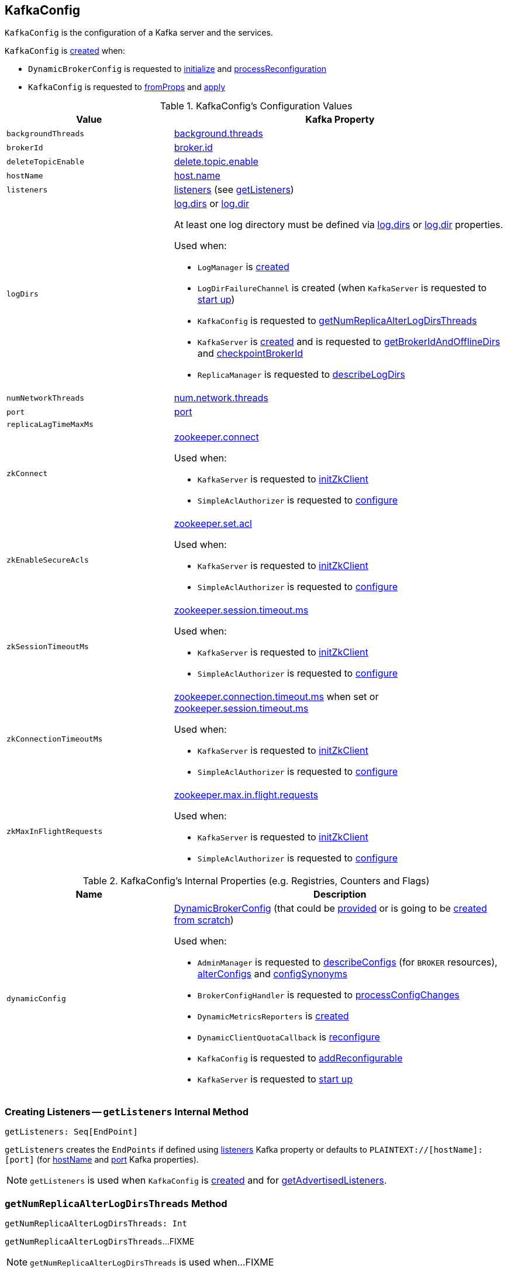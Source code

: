 == [[KafkaConfig]] KafkaConfig

`KafkaConfig` is the configuration of a Kafka server and the services.

`KafkaConfig` is <<creating-instance, created>> when:

* `DynamicBrokerConfig` is requested to <<kafka-server-DynamicBrokerConfig.adoc#initialize, initialize>> and <<kafka-server-DynamicBrokerConfig.adoc#processReconfiguration, processReconfiguration>>

* `KafkaConfig` is requested to <<fromProps, fromProps>> and <<apply, apply>>

[[configuration-values]]
.KafkaConfig's Configuration Values
[cols="1m,2",options="header",width="100%"]
|===
| Value
| Kafka Property

| backgroundThreads
| [[backgroundThreads]] <<kafka-properties.adoc#background.threads, background.threads>>

| brokerId
| [[brokerId]] <<kafka-properties.adoc#broker.id, broker.id>>

| deleteTopicEnable
| [[deleteTopicEnable]] link:kafka-properties.adoc#delete.topic.enable[delete.topic.enable]

| hostName
| [[hostName]] link:kafka-properties.adoc#host.name[host.name]

| listeners
| [[listeners]] link:kafka-properties.adoc#listeners[listeners] (see <<getListeners, getListeners>>)

| logDirs
a| [[logDirs]] <<kafka-properties.adoc#log.dirs, log.dirs>> or <<kafka-properties.adoc#log.dir, log.dir>>

At least one log directory must be defined via <<kafka-properties.adoc#log.dirs, log.dirs>> or <<kafka-properties.adoc#log.dir, log.dir>> properties.

Used when:

* `LogManager` is <<kafka-LogManager.adoc#logDirs, created>>

* `LogDirFailureChannel` is created (when `KafkaServer` is requested to <<kafka-KafkaServer.adoc#startup, start up>>)

* `KafkaConfig` is requested to <<getNumReplicaAlterLogDirsThreads, getNumReplicaAlterLogDirsThreads>>

* `KafkaServer` is <<kafka-KafkaServer.adoc#brokerMetadataCheckpoints, created>> and is requested to <<kafka-KafkaServer.adoc#getBrokerIdAndOfflineDirs, getBrokerIdAndOfflineDirs>> and <<kafka-KafkaServer.adoc#checkpointBrokerId, checkpointBrokerId>>

* `ReplicaManager` is requested to <<kafka-server-ReplicaManager.adoc#describeLogDirs, describeLogDirs>>

| numNetworkThreads
| [[numNetworkThreads]] link:kafka-properties.adoc#num.network.threads[num.network.threads]

| port
| [[port]] link:kafka-properties.adoc#port[port]

| replicaLagTimeMaxMs
| [[replicaLagTimeMaxMs]]

| zkConnect
a| [[zkConnect]] <<kafka-properties.adoc#zookeeper.connect, zookeeper.connect>>

Used when:

* `KafkaServer` is requested to <<kafka-KafkaServer.adoc#initZkClient, initZkClient>>

* `SimpleAclAuthorizer` is requested to <<kafka-security-SimpleAclAuthorizer.adoc#configure, configure>>

| zkEnableSecureAcls
a| [[zkEnableSecureAcls]] <<kafka-properties.adoc#zookeeper.set.acl, zookeeper.set.acl>>

Used when:

* `KafkaServer` is requested to <<kafka-KafkaServer.adoc#initZkClient, initZkClient>>

* `SimpleAclAuthorizer` is requested to <<kafka-security-SimpleAclAuthorizer.adoc#configure, configure>>

| zkSessionTimeoutMs
a| [[zkSessionTimeoutMs]] <<kafka-properties.adoc#zookeeper.session.timeout.ms, zookeeper.session.timeout.ms>>

Used when:

* `KafkaServer` is requested to <<kafka-KafkaServer.adoc#initZkClient, initZkClient>>

* `SimpleAclAuthorizer` is requested to <<kafka-security-SimpleAclAuthorizer.adoc#configure, configure>>

| zkConnectionTimeoutMs
a| [[zkConnectionTimeoutMs]] <<kafka-properties.adoc#zookeeper.connection.timeout.ms, zookeeper.connection.timeout.ms>> when set or <<kafka-properties.adoc#zookeeper.session.timeout.ms, zookeeper.session.timeout.ms>>

Used when:

* `KafkaServer` is requested to <<kafka-KafkaServer.adoc#initZkClient, initZkClient>>

* `SimpleAclAuthorizer` is requested to <<kafka-security-SimpleAclAuthorizer.adoc#configure, configure>>

| zkMaxInFlightRequests
a| [[zkMaxInFlightRequests]] <<kafka-properties.adoc#zookeeper.max.in.flight.requests, zookeeper.max.in.flight.requests>>

Used when:

* `KafkaServer` is requested to <<kafka-KafkaServer.adoc#initZkClient, initZkClient>>

* `SimpleAclAuthorizer` is requested to <<kafka-security-SimpleAclAuthorizer.adoc#configure, configure>>
|===

[[internal-registries]]
.KafkaConfig's Internal Properties (e.g. Registries, Counters and Flags)
[cols="1m,2",options="header",width="100%"]
|===
| Name
| Description

| dynamicConfig
a| [[dynamicConfig]] <<kafka-server-DynamicBrokerConfig.adoc#, DynamicBrokerConfig>> (that could be <<dynamicConfigOverride, provided>> or is going to be <<kafka-server-DynamicBrokerConfig.adoc#creating-instance, created from scratch>>)

Used when:

* `AdminManager` is requested to <<kafka-AdminManager.adoc#describeConfigs, describeConfigs>> (for `BROKER` resources), <<kafka-AdminManager.adoc#alterConfigs, alterConfigs>> and <<kafka-AdminManager.adoc#configSynonyms, configSynonyms>>

* `BrokerConfigHandler` is requested to <<kafka-server-BrokerConfigHandler.adoc#processConfigChanges, processConfigChanges>>

* `DynamicMetricsReporters` is <<kafka-server-DynamicMetricsReporters.adoc#dynamicConfig, created>>

* `DynamicClientQuotaCallback` is <<kafka-server-DynamicClientQuotaCallback.adoc#reconfigure, reconfigure>>

* `KafkaConfig` is requested to <<addReconfigurable, addReconfigurable>>

* `KafkaServer` is requested to <<kafka-KafkaServer.adoc#startup, start up>>
|===

=== [[getListeners]] Creating Listeners -- `getListeners` Internal Method

[source, scala]
----
getListeners: Seq[EndPoint]
----

`getListeners` creates the `EndPoints` if defined using link:kafka-properties.adoc#listeners[listeners] Kafka property or defaults to `PLAINTEXT://[hostName]:[port]` (for <<hostName, hostName>> and <<port, port>> Kafka properties).

NOTE: `getListeners` is used when `KafkaConfig` is <<listeners, created>> and for <<getAdvertisedListeners, getAdvertisedListeners>>.

=== [[getNumReplicaAlterLogDirsThreads]] `getNumReplicaAlterLogDirsThreads` Method

[source, scala]
----
getNumReplicaAlterLogDirsThreads: Int
----

`getNumReplicaAlterLogDirsThreads`...FIXME

NOTE: `getNumReplicaAlterLogDirsThreads` is used when...FIXME

=== [[creating-instance]] Creating KafkaConfig Instance

`KafkaConfig` takes the following when created:

* [[props]] Key-value properties
* [[doLog]] `doLog` flag
* [[dynamicConfigOverride]] <<kafka-server-DynamicBrokerConfig.adoc#, DynamicBrokerConfig>>

`KafkaConfig` initializes the <<internal-registries, internal registries and counters>>.

=== [[fromProps]] Creating KafkaConfig From Java Properties -- `fromProps` Object Method

[source, scala]
----
fromProps(props: Properties): KafkaConfig // <1>
fromProps(props: Properties, doLog: Boolean): KafkaConfig
fromProps(defaults: Properties, overrides: Properties): KafkaConfig // <2>
fromProps(defaults: Properties, overrides: Properties, doLog: Boolean): KafkaConfig // <3>
----
<1> Seems to be used in tests only
<2> Seems to be used in tests only
<3> Seems to be used in tests only

`fromProps`...FIXME

[NOTE]
====
`fromProps` is used when:

* `KafkaServerStartable` is requested to <<kafka-KafkaServerStartable.adoc#fromProps, create a KafkaServerStartable from Java Properties>>

* `SimpleAclAuthorizer` is requested to `configure` itself
====

=== [[apply]] Creating KafkaConfig -- `apply` Factory Method

[source, scala]
----
apply(props: java.util.Map[_, _]): KafkaConfig
----

`apply` simply creates a <<creating-instance, KafkaConfig>> with the `props` and the <<doLog, doLog>> flag on.

NOTE: `apply` seems to be used in tests only.

=== [[addReconfigurable]] `addReconfigurable` Method

[source, scala]
----
addReconfigurable(reconfigurable: Reconfigurable): Unit
----

`addReconfigurable`...FIXME

NOTE: `addReconfigurable` is used when...FIXME
